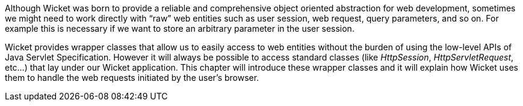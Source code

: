 
Although Wicket was born to provide a reliable and comprehensive object oriented abstraction for web development, sometimes we might need to work directly with “raw” web entities such as user session, web request, query parameters, and so on. For example this is necessary if we want to store an arbitrary parameter in the user session.

Wicket provides wrapper classes that allow us to easily access to web entities without the burden of using the low-level APIs of Java Servlet Specification. However it will always be possible to access standard classes (like _HttpSession_, _HttpServletRequest_, etc...) that lay under our Wicket application.
This chapter will introduce these wrapper classes and it will explain how Wicket uses them to handle the web requests initiated by the user's browser.
